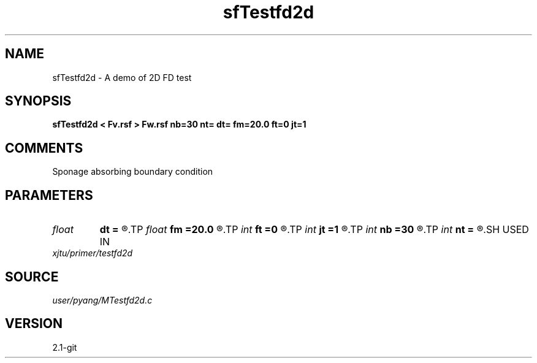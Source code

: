 .TH sfTestfd2d 1  "APRIL 2019" Madagascar "Madagascar Manuals"
.SH NAME
sfTestfd2d \- A demo of 2D FD test
.SH SYNOPSIS
.B sfTestfd2d < Fv.rsf > Fw.rsf nb=30 nt= dt= fm=20.0 ft=0 jt=1
.SH COMMENTS
Sponage absorbing boundary condition

.SH PARAMETERS
.PD 0
.TP
.I float  
.B dt
.B =
.R  	time sampling interval
.TP
.I float  
.B fm
.B =20.0
.R  	dominant freq of Ricker wavelet
.TP
.I int    
.B ft
.B =0
.R  	first recorded time
.TP
.I int    
.B jt
.B =1
.R  	time interval
.TP
.I int    
.B nb
.B =30
.R  	thickness of sponge ABC
.TP
.I int    
.B nt
.B =
.R  	number of time steps
.SH USED IN
.TP
.I xjtu/primer/testfd2d
.SH SOURCE
.I user/pyang/MTestfd2d.c
.SH VERSION
2.1-git
